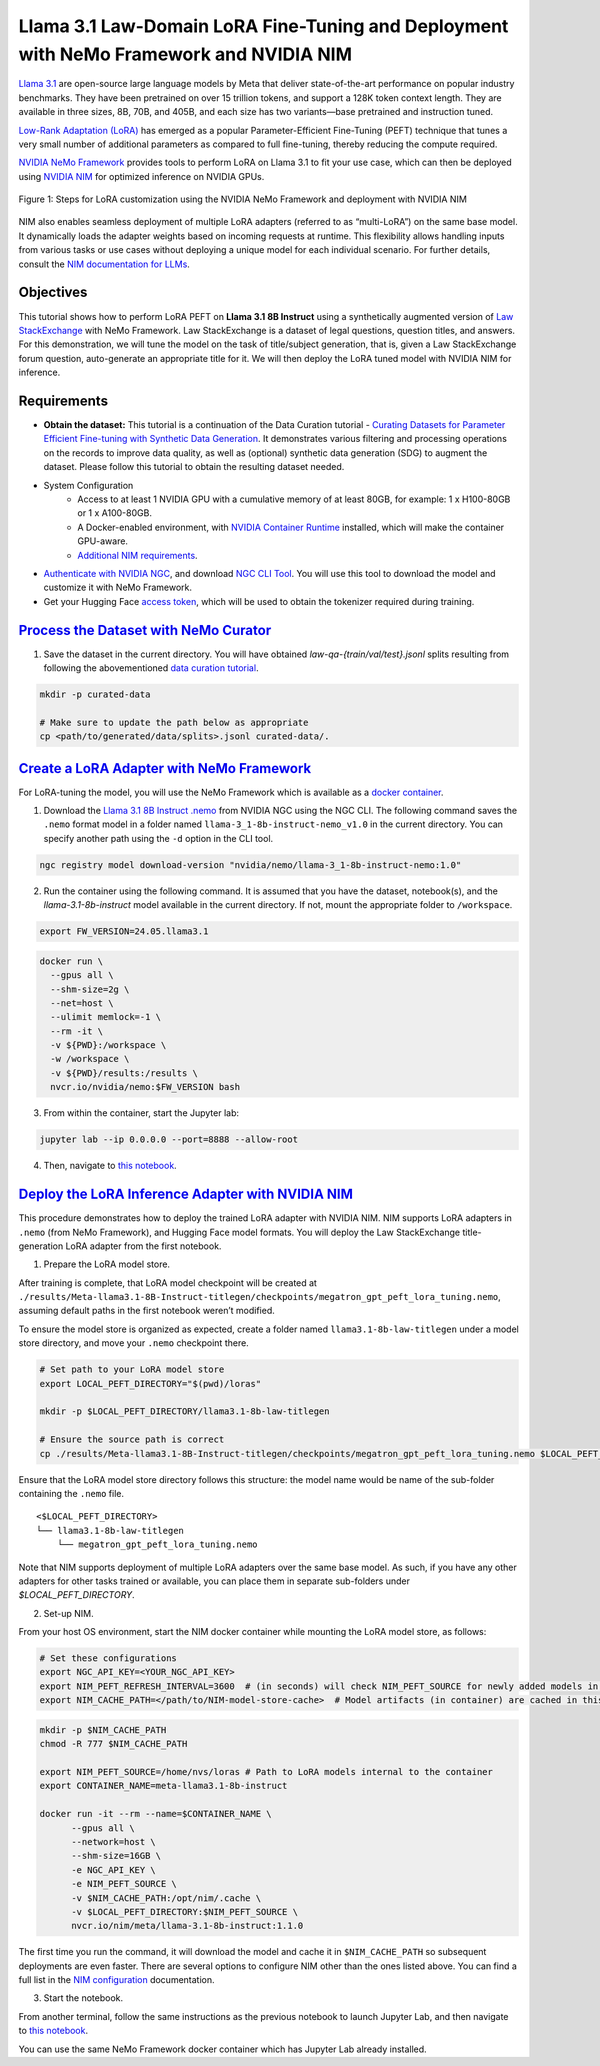 Llama 3.1 Law-Domain LoRA Fine-Tuning and Deployment with NeMo Framework and NVIDIA NIM
=======================================================================================

`Llama 3.1 <https://blogs.nvidia.com/blog/meta-llama3-inference-acceleration/>`_ are open-source large language models by Meta that deliver state-of-the-art performance on popular industry benchmarks. They have been pretrained on over 15 trillion tokens, and support a 128K token context length. They are available in three sizes, 8B, 70B, and 405B, and each size has two variants—base pretrained and instruction tuned.

`Low-Rank Adaptation (LoRA) <https://arxiv.org/pdf/2106.09685>`__ has emerged as a popular Parameter-Efficient Fine-Tuning (PEFT) technique that tunes a very small number of additional parameters as compared to full fine-tuning, thereby reducing the compute required.

`NVIDIA NeMo
Framework <https://docs.nvidia.com/nemo-framework/user-guide/latest/overview.html>`__ provides tools to perform LoRA on Llama 3.1 to fit your use case, which can then be deployed using `NVIDIA NIM <https://www.nvidia.com/en-us/ai/>`__ for optimized inference on NVIDIA GPUs.

.. figure:: ./img/e2e-lora-train-and-deploy.png
  :width: 1000
  :alt: Diagram showing the steps for LoRA customization using the NVIDIA NeMo Framework and deployment with NVIDIA NIM. The steps include converting the base model to .nemo format, creating LoRA adapters with NeMo, and then depoying the LoRA adapter with NIM for inference.
  :align: center

  Figure 1: Steps for LoRA customization using the NVIDIA NeMo Framework and deployment with NVIDIA NIM


| NIM also enables seamless deployment of multiple LoRA adapters (referred to as “multi-LoRA”) on the same base model. It dynamically loads the adapter weights based on incoming requests at runtime. This flexibility allows handling inputs from various tasks or use cases without deploying a unique model for each individual scenario. For further details, consult the `NIM documentation for LLMs <https://docs.nvidia.com/nim/large-language-models/latest/introduction.html>`__.

Objectives
----------

This tutorial shows how to perform LoRA PEFT on **Llama 3.1 8B Instruct** using a synthetically augmented version of `Law StackExchange <https://huggingface.co/datasets/ymoslem/Law-StackExchange>`__ with NeMo Framework. Law StackExchange is a dataset of legal questions, question titles, and answers. For this demonstration, we will tune the model on the task of title/subject generation, that is, given a Law StackExchange forum question, auto-generate an appropriate title for it. We will then deploy the LoRA tuned model with NVIDIA NIM for inference.

Requirements
-------------

* **Obtain the dataset:** This tutorial is a continuation of the Data Curation tutorial - `Curating Datasets for Parameter Efficient Fine-tuning with Synthetic Data Generation <https://github.com/NVIDIA/NeMo-Curator/tree/main/tutorials/peft-curation-with-sdg>`__. It demonstrates various filtering and processing operations on the records to improve data quality, as well as (optional) synthetic data generation (SDG) to augment the dataset. Please follow this tutorial to obtain the resulting dataset needed.


* System Configuration
    * Access to at least 1 NVIDIA GPU with a cumulative memory of at least 80GB, for example: 1 x H100-80GB or 1 x A100-80GB.
    * A Docker-enabled environment, with `NVIDIA Container Runtime <https://developer.nvidia.com/container-runtime>`_ installed, which will make the container GPU-aware.
    * `Additional NIM requirements <https://docs.nvidia.com/nim/large-language-models/latest/getting-started.html#prerequisites>`_.

* `Authenticate with NVIDIA NGC <https://docs.nvidia.com/nim/large-language-models/latest/getting-started.html#ngc-authentication>`_, and download `NGC CLI Tool <https://docs.nvidia.com/nim/large-language-models/latest/getting-started.html#ngc-cli-tool>`_. You will use this tool to download the model and customize it with NeMo Framework.

* Get your Hugging Face `access token <https://huggingface.co/docs/hub/en/security-tokens>`_, which will be used to obtain the tokenizer required during training.


`Process the Dataset with NeMo Curator <https://github.com/NVIDIA/NeMo-Curator/tree/main/tutorials/peft-curation-with-sdg>`__
-------------------------------------------------------------------------------------------------------

1. Save the dataset in the current directory. You will have obtained `law-qa-{train/val/test}.jsonl` splits resulting from following the abovementioned `data curation tutorial <https://github.com/NVIDIA/NeMo-Curator/tree/main/tutorials/peft-curation-with-sdg>`__.

.. code:: bash

   mkdir -p curated-data

   # Make sure to update the path below as appropriate
   cp <path/to/generated/data/splits>.jsonl curated-data/.


`Create a LoRA Adapter with NeMo Framework <./llama3-sdg-lora-nemofw.ipynb>`__
------------------------------------------------------------------------------

For LoRA-tuning the model, you will use the NeMo Framework which is available as a `docker container <https://catalog.ngc.nvidia.com/orgs/nvidia/containers/nemo>`__.


1. Download the `Llama 3.1 8B Instruct .nemo <https://catalog.ngc.nvidia.com/orgs/nvidia/teams/nemo/models/llama-3_1-8b-instruct-nemo>`__ from NVIDIA NGC using the NGC CLI. The following command saves the ``.nemo`` format model in a folder named ``llama-3_1-8b-instruct-nemo_v1.0`` in the current directory. You can specify another path using the ``-d`` option in the CLI tool.

.. code:: bash

   ngc registry model download-version "nvidia/nemo/llama-3_1-8b-instruct-nemo:1.0"



2. Run the container using the following command. It is assumed that you have the dataset, notebook(s), and the `llama-3.1-8b-instruct` model available in the current directory. If not, mount the appropriate folder to ``/workspace``.

.. code:: bash

   export FW_VERSION=24.05.llama3.1


.. code:: bash

   docker run \
     --gpus all \
     --shm-size=2g \
     --net=host \
     --ulimit memlock=-1 \
     --rm -it \
     -v ${PWD}:/workspace \
     -w /workspace \
     -v ${PWD}/results:/results \
     nvcr.io/nvidia/nemo:$FW_VERSION bash

3. From within the container, start the Jupyter lab:

.. code:: bash

   jupyter lab --ip 0.0.0.0 --port=8888 --allow-root

4. Then, navigate to `this notebook <./llama3-sdg-lora-nemofw.ipynb>`__.


`Deploy the LoRA Inference Adapter with NVIDIA NIM <./llama3-sdg-lora-deploy-nim.ipynb>`__
--------------------------------------------------------------------------------------

This procedure demonstrates how to deploy the trained LoRA adapter with NVIDIA NIM. NIM supports LoRA adapters in ``.nemo`` (from NeMo Framework), and Hugging Face model formats. You will deploy the Law StackExchange title-generation LoRA adapter from the first notebook.

1. Prepare the LoRA model store.

After training is complete, that LoRA model checkpoint will be created at ``./results/Meta-llama3.1-8B-Instruct-titlegen/checkpoints/megatron_gpt_peft_lora_tuning.nemo``, assuming default paths in the first notebook weren’t modified.

To ensure the model store is organized as expected, create a folder named ``llama3.1-8b-law-titlegen`` under a model store directory, and move your ``.nemo`` checkpoint there.

.. code:: bash

   # Set path to your LoRA model store
   export LOCAL_PEFT_DIRECTORY="$(pwd)/loras"

   mkdir -p $LOCAL_PEFT_DIRECTORY/llama3.1-8b-law-titlegen

   # Ensure the source path is correct
   cp ./results/Meta-llama3.1-8B-Instruct-titlegen/checkpoints/megatron_gpt_peft_lora_tuning.nemo $LOCAL_PEFT_DIRECTORY/llama3.1-8b-law-titlegen


Ensure that the LoRA model store directory follows this structure: the model name would be name of the sub-folder containing the ``.nemo`` file.

::

   <$LOCAL_PEFT_DIRECTORY>
   └── llama3.1-8b-law-titlegen
       └── megatron_gpt_peft_lora_tuning.nemo


Note that NIM supports deployment of multiple LoRA adapters over the same base model. As such, if you have any other adapters for other tasks trained or available, you can place them in separate sub-folders under `$LOCAL_PEFT_DIRECTORY`.

2. Set-up NIM.

From your host OS environment, start the NIM docker container while mounting the LoRA model store, as follows:

.. code:: bash

   # Set these configurations
   export NGC_API_KEY=<YOUR_NGC_API_KEY>
   export NIM_PEFT_REFRESH_INTERVAL=3600  # (in seconds) will check NIM_PEFT_SOURCE for newly added models in this interval
   export NIM_CACHE_PATH=</path/to/NIM-model-store-cache>  # Model artifacts (in container) are cached in this directory


.. code:: bash

   mkdir -p $NIM_CACHE_PATH
   chmod -R 777 $NIM_CACHE_PATH

   export NIM_PEFT_SOURCE=/home/nvs/loras # Path to LoRA models internal to the container
   export CONTAINER_NAME=meta-llama3.1-8b-instruct

   docker run -it --rm --name=$CONTAINER_NAME \
         --gpus all \
         --network=host \
         --shm-size=16GB \
         -e NGC_API_KEY \
         -e NIM_PEFT_SOURCE \
         -v $NIM_CACHE_PATH:/opt/nim/.cache \
         -v $LOCAL_PEFT_DIRECTORY:$NIM_PEFT_SOURCE \
         nvcr.io/nim/meta/llama-3.1-8b-instruct:1.1.0

The first time you run the command, it will download the model and cache it in ``$NIM_CACHE_PATH`` so subsequent deployments are even faster. There are several options to configure NIM other than the ones listed above. You can find a full list in the `NIM configuration <https://docs.nvidia.com/nim/large-language-models/latest/configuration.html>`__ documentation.


3. Start the notebook.

From another terminal, follow the same instructions as the previous notebook to launch Jupyter Lab, and then navigate to `this notebook <./llama3-sdg-lora-deploy-nim.ipynb>`__.

You can use the same NeMo Framework docker container which has Jupyter Lab already installed.


